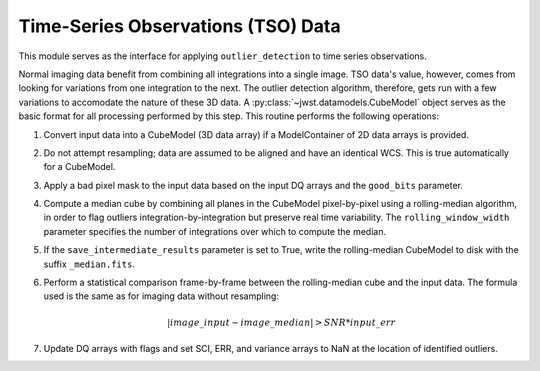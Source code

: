 .. _outlier-detection-tso:

Time-Series Observations (TSO) Data
===================================

This module serves as the interface for applying ``outlier_detection`` to time
series observations.

Normal imaging data benefit from combining all integrations into a
single image. TSO data's value, however, comes from looking for variations from one
integration to the next.  The outlier detection algorithm, therefore, gets run with 
a few variations to accomodate the nature of these 3D data.
A :py:class:`~jwst.datamodels.CubeModel` object serves as the basic format for all
processing performed by this step. This routine performs the following operations:

#. Convert input data into a CubeModel (3D data array) if a ModelContainer
   of 2D data arrays is provided.

#. Do not attempt resampling; data are assumed to be aligned and have an identical WCS.
   This is true automatically for a CubeModel.

#. Apply a bad pixel mask to the input data based on the input DQ arrays and the ``good_bits``
   parameter.

#. Compute a median cube by combining all planes in the CubeModel pixel-by-pixel using a
   rolling-median algorithm, in order to flag outliers integration-by-integration but
   preserve real time variability. The ``rolling_window_width`` parameter specifies the
   number of integrations over which to compute the median.

#. If the ``save_intermediate_results`` parameter is set to True, write the rolling-median
   CubeModel to disk with the suffix ``_median.fits``.

#. Perform a statistical comparison frame-by-frame between the rolling-median cube and 
   the input data. The formula used is the same as for imaging data without resampling:
   
   .. math:: | image\_input - image\_median | > SNR * input\_err

#. Update DQ arrays with flags and set SCI, ERR, and variance arrays to NaN at the location
   of identified outliers.
